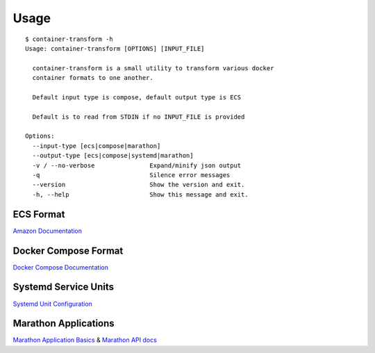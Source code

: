 Usage
=====

::

    $ container-transform -h
    Usage: container-transform [OPTIONS] [INPUT_FILE]

      container-transform is a small utility to transform various docker
      container formats to one another.

      Default input type is compose, default output type is ECS

      Default is to read from STDIN if no INPUT_FILE is provided

    Options:
      --input-type [ecs|compose|marathon]
      --output-type [ecs|compose|systemd|marathon]
      -v / --no-verbose               Expand/minify json output
      -q                              Silence error messages
      --version                       Show the version and exit.
      -h, --help                      Show this message and exit.


ECS Format
----------

`Amazon Documentation`_

.. _Amazon Documentation: http://docs.aws.amazon.com/AmazonECS/latest/developerguide/task_defintions.html

Docker Compose Format
---------------------

`Docker Compose Documentation`_

.. _Docker Compose Documentation: https://docs.docker.com/compose/

Systemd Service Units
---------------------

`Systemd Unit Configuration`_

.. _Systemd Unit Configuration: http://www.freedesktop.org/software/systemd/man/systemd.service.html

Marathon Applications
---------------------

`Marathon Application Basics`_  & `Marathon API docs`_

.. _Marathon Application Basics: http://mesosphere.github.io/marathon/docs/application-basics.html
.. _Marathon API docs: http://mesosphere.github.io/marathon/docs/generated/api.html
